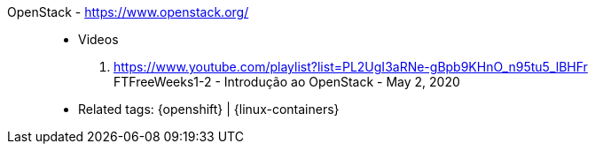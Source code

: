[#openstack]#OpenStack# - https://www.openstack.org/::
* Videos
. https://www.youtube.com/playlist?list=PL2UgI3aRNe-gBpb9KHnO_n95tu5_lBHFr +
   FTFreeWeeks1-2 - Introdução ao OpenStack - May 2, 2020
//. https://github.com/paulojeronimo/finishertech-openstack-tutorial
* Related tags: {openshift} | {linux-containers}
